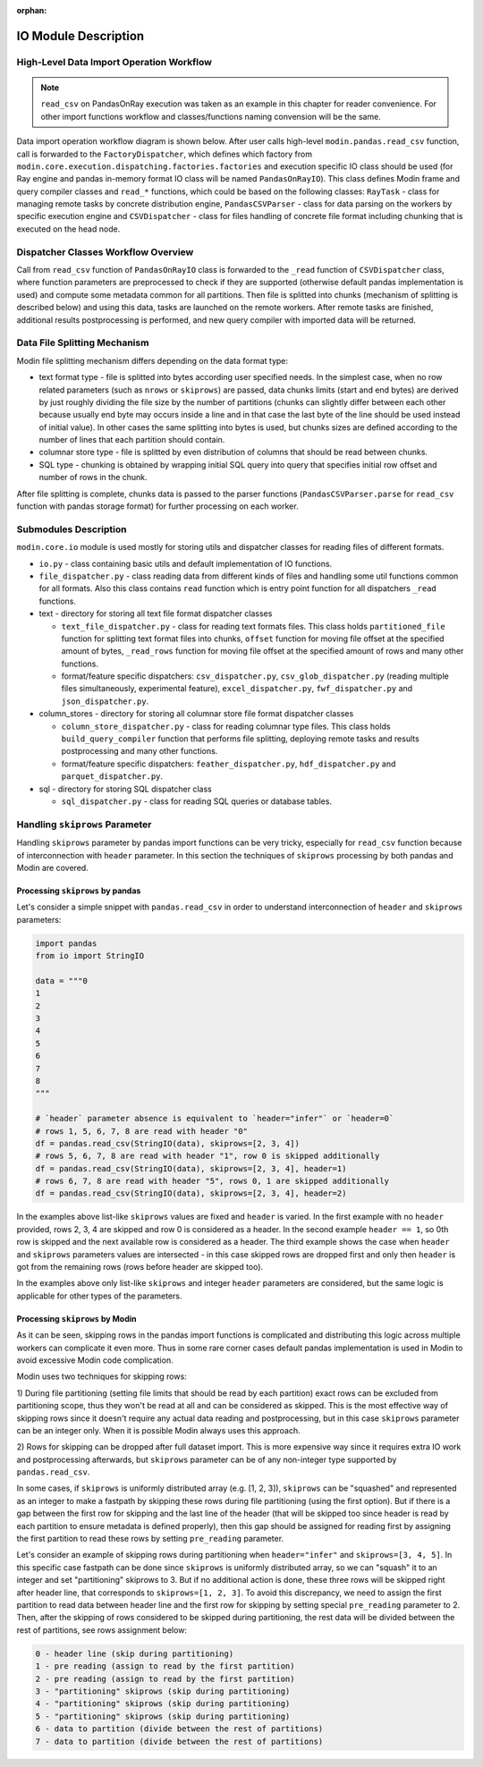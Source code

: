 :orphan:

IO Module Description
"""""""""""""""""""""

High-Level Data Import Operation Workflow
'''''''''''''''''''''''''''''''''''''''''

.. note:: 
    ``read_csv`` on PandasOnRay execution was taken as an example
    in this chapter for reader convenience. For other import functions workflow and
    classes/functions naming convension will be the same.

Data import operation workflow diagram is shown below. After user calls high-level
``modin.pandas.read_csv`` function, call is forwarded to the ``FactoryDispatcher``,
which defines which factory from ``modin.core.execution.dispatching.factories.factories`` and
execution specific IO class should be used (for Ray engine and pandas in-memory format
IO class will be named ``PandasOnRayIO``). This class defines Modin frame and query
compiler classes and ``read_*`` functions, which could be based on the following
classes: ``RayTask`` - class for managing remote tasks by concrete distribution
engine, ``PandasCSVParser`` - class for data parsing on the workers by specific
execution engine and ``CSVDispatcher`` - class for files handling of concrete file format
including chunking that is executed on the head node.

.. image:: /img/data_import_workflow.png
   :align: center

Dispatcher Classes Workflow Overview
''''''''''''''''''''''''''''''''''''

Call from ``read_csv`` function of ``PandasOnRayIO`` class is forwarded to the
``_read`` function of ``CSVDispatcher`` class, where function parameters are
preprocessed to check if they are supported (otherwise default pandas implementation
is used) and compute some metadata common for all partitions. Then file is splitted
into chunks (mechanism of splitting is described below) and using this data, tasks
are launched on the remote workers. After remote tasks are finished, additional
results postprocessing is performed, and new query compiler with imported data will
be returned.

Data File Splitting Mechanism
'''''''''''''''''''''''''''''

Modin file splitting mechanism differs depending on the data format type:

* text format type - file is splitted into bytes according user specified needs.
  In the simplest case, when no row related parameters (such as ``nrows`` or
  ``skiprows``) are passed, data chunks limits (start and end bytes) are derived
  by just roughly dividing the file size by the number of partitions (chunks can
  slightly differ between each other because usually end byte may occurs inside a
  line and in that case the last byte of the line should be used instead of initial
  value). In other cases the same splitting into bytes is used, but chunks sizes are
  defined according to the number of lines that each partition should contain.

* columnar store type - file is splitted by even distribution of columns that should
  be read between chunks.

* SQL type - chunking is obtained by wrapping initial SQL query into query that
  specifies initial row offset and number of rows in the chunk.

After file splitting is complete, chunks data is passed to the parser functions
(``PandasCSVParser.parse`` for ``read_csv`` function with pandas storage format) for
further processing on each worker.

Submodules Description
''''''''''''''''''''''

``modin.core.io`` module is used mostly for storing utils and dispatcher
classes for reading files of different formats.

* ``io.py`` - class containing basic utils and default implementation of IO functions.

* ``file_dispatcher.py`` - class reading data from different kinds of files and
  handling some util functions common for all formats. Also this class contains ``read``
  function which is entry point function for all dispatchers ``_read`` functions.

* text - directory for storing all text file format dispatcher classes  
  
  * ``text_file_dispatcher.py`` - class for reading text formats files. This class
    holds ``partitioned_file`` function for splitting text format files into chunks,
    ``offset`` function for moving file offset at the specified amount of bytes,
    ``_read_rows`` function for moving file offset at the specified amount of rows
    and many other functions.
  
  * format/feature specific dispatchers: ``csv_dispatcher.py``, ``csv_glob_dispatcher.py``
    (reading multiple files simultaneously, experimental feature), ``excel_dispatcher.py``,
    ``fwf_dispatcher.py`` and ``json_dispatcher.py``.

* column_stores - directory for storing all columnar store file format dispatcher classes
  
  * ``column_store_dispatcher.py`` - class for reading columnar type files. This class
    holds ``build_query_compiler`` function that performs file splitting, deploying remote
    tasks and results postprocessing and many other functions.
  
  * format/feature specific dispatchers: ``feather_dispatcher.py``, ``hdf_dispatcher.py``
    and ``parquet_dispatcher.py``.

* sql - directory for storing SQL dispatcher class
  
  * ``sql_dispatcher.py`` -  class for reading SQL queries or database tables.

Handling ``skiprows`` Parameter
'''''''''''''''''''''''''''''''

Handling ``skiprows`` parameter by pandas import functions can be very tricky, especially
for ``read_csv`` function because of interconnection with ``header`` parameter. In this section
the techniques of ``skiprows`` processing by both pandas and Modin are covered.

Processing ``skiprows`` by pandas
=================================

Let's consider a simple snippet with ``pandas.read_csv`` in order to understand interconnection
of ``header`` and ``skiprows`` parameters:

.. code-block:: python

  import pandas
  from io import StringIO

  data = """0
  1
  2
  3
  4
  5
  6
  7
  8
  """

  # `header` parameter absence is equivalent to `header="infer"` or `header=0`
  # rows 1, 5, 6, 7, 8 are read with header "0"
  df = pandas.read_csv(StringIO(data), skiprows=[2, 3, 4])
  # rows 5, 6, 7, 8 are read with header "1", row 0 is skipped additionally
  df = pandas.read_csv(StringIO(data), skiprows=[2, 3, 4], header=1)
  # rows 6, 7, 8 are read with header "5", rows 0, 1 are skipped additionally
  df = pandas.read_csv(StringIO(data), skiprows=[2, 3, 4], header=2)

In the examples above list-like ``skiprows`` values are fixed and ``header`` is varied. In the first
example with no ``header`` provided, rows 2, 3, 4 are skipped and row 0 is considered as a header.
In the second example ``header == 1``, so 0th row is skipped and the next available row is
considered as a header. The third example shows the case when ``header`` and ``skiprows`` parameters
values are intersected - in this case skipped rows are dropped first and only then ``header`` is got
from the remaining rows (rows before header are skipped too).

In the examples above only list-like ``skiprows`` and integer ``header`` parameters are considered,
but the same logic is applicable for other types of the parameters.

Processing ``skiprows`` by Modin
================================

As it can be seen, skipping rows in the pandas import functions is complicated and distributing
this logic across multiple workers can complicate it even more. Thus in some rare corner cases
default pandas implementation is used in Modin to avoid excessive Modin code complication.

Modin uses two techniques for skipping rows:

1) During file partitioning (setting file limits that should be read by each partition)
exact rows can be excluded from partitioning scope, thus they won't be read at all and can be
considered as skipped. This is the most effective way of skipping rows since it doesn't require
any actual data reading and postprocessing, but in this case ``skiprows`` parameter can be an
integer only. When it is possible Modin always uses this approach.

2) Rows for skipping can be dropped after full dataset import. This is more expensive way since
it requires extra IO work and postprocessing afterwards, but ``skiprows`` parameter can be of any
non-integer type supported by ``pandas.read_csv``.

In some cases, if ``skiprows`` is uniformly distributed array (e.g. [1, 2, 3]), ``skiprows`` can be
"squashed" and represented as an integer to make a fastpath by skipping these rows during file partitioning
(using the first option). But if there is a gap between the first row for skipping
and the last line of the header (that will be skipped too since header is read by each partition
to ensure metadata is defined properly), then this gap should be assigned for reading first
by assigning the first partition to read these rows by setting ``pre_reading`` parameter.

Let's consider an example of skipping rows during partitioning when ``header="infer"`` and
``skiprows=[3, 4, 5]``. In this specific case fastpath can be done since ``skiprows`` is uniformly
distributed array, so we can "squash" it to an integer and set "partitioning" skiprows to 3. But
if no additional action is done, these three rows will be skipped right after header line,
that corresponds to ``skiprows=[1, 2, 3]``. To avoid this discrepancy, we need to assign the first
partition to read data between header line and the first row for skipping by setting special
``pre_reading`` parameter to 2. Then, after the skipping of rows considered to be skipped during
partitioning, the rest data will be divided between the rest of partitions, see rows assignment
below:

.. code-block::

  0 - header line (skip during partitioning)
  1 - pre reading (assign to read by the first partition)
  2 - pre reading (assign to read by the first partition)
  3 - "partitioning" skiprows (skip during partitioning)
  4 - "partitioning" skiprows (skip during partitioning)
  5 - "partitioning" skiprows (skip during partitioning)
  6 - data to partition (divide between the rest of partitions)
  7 - data to partition (divide between the rest of partitions)